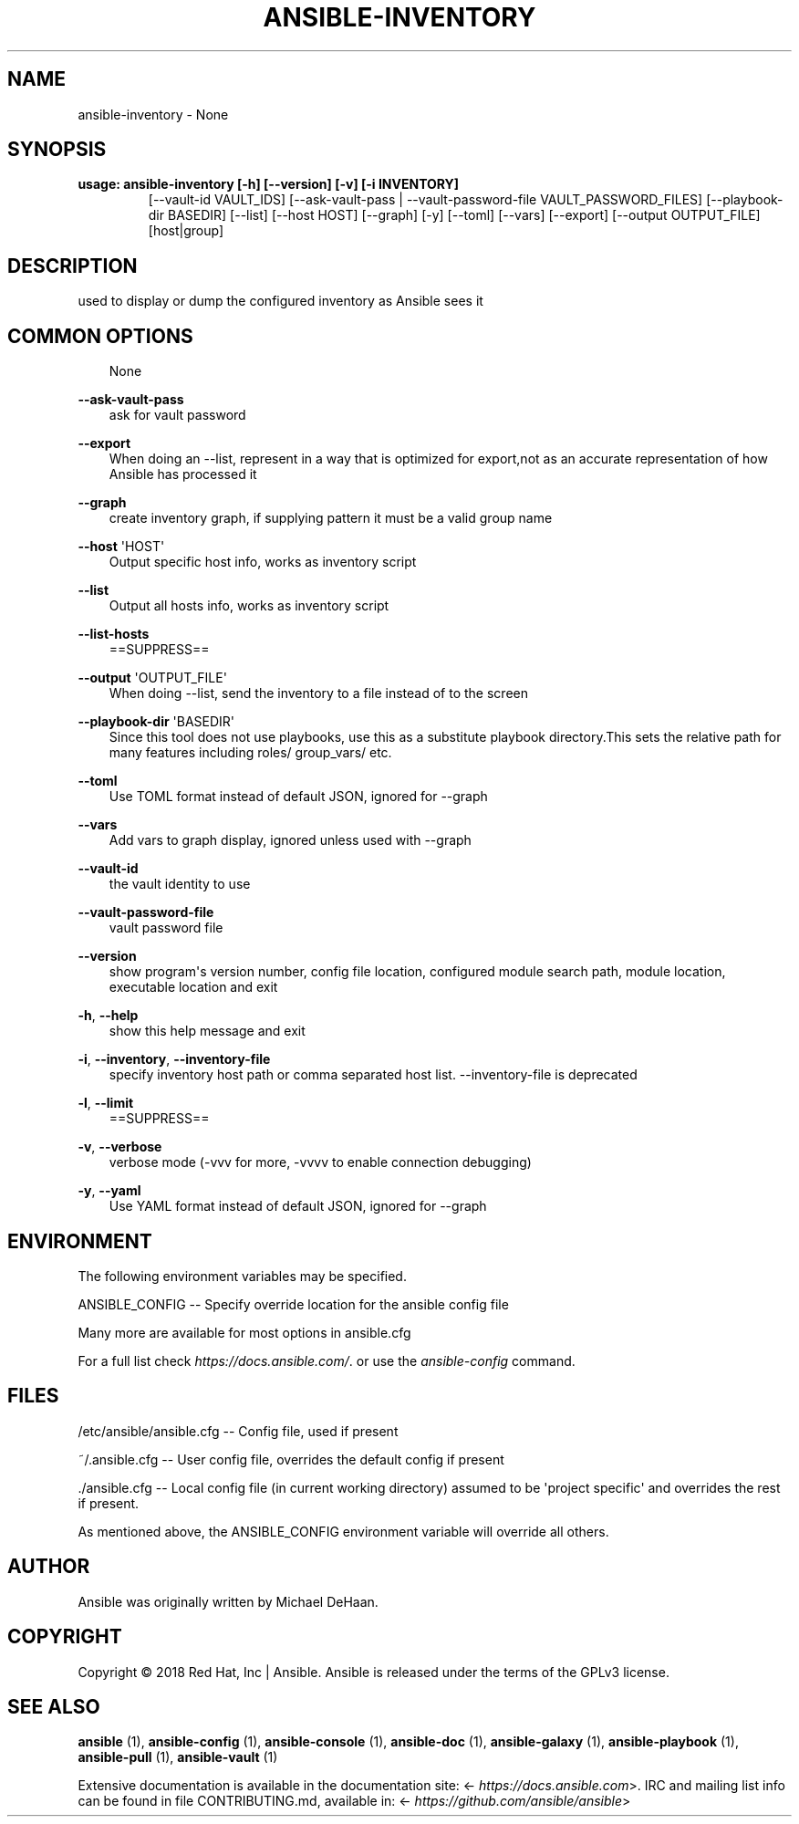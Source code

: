 .\" Man page generated from reStructuredText.
.
.TH ANSIBLE-INVENTORY 1 "" "Ansible 2.9.3" "System administration commands"
.SH NAME
ansible-inventory \- None
.
.nr rst2man-indent-level 0
.
.de1 rstReportMargin
\\$1 \\n[an-margin]
level \\n[rst2man-indent-level]
level margin: \\n[rst2man-indent\\n[rst2man-indent-level]]
-
\\n[rst2man-indent0]
\\n[rst2man-indent1]
\\n[rst2man-indent2]
..
.de1 INDENT
.\" .rstReportMargin pre:
. RS \\$1
. nr rst2man-indent\\n[rst2man-indent-level] \\n[an-margin]
. nr rst2man-indent-level +1
.\" .rstReportMargin post:
..
.de UNINDENT
. RE
.\" indent \\n[an-margin]
.\" old: \\n[rst2man-indent\\n[rst2man-indent-level]]
.nr rst2man-indent-level -1
.\" new: \\n[rst2man-indent\\n[rst2man-indent-level]]
.in \\n[rst2man-indent\\n[rst2man-indent-level]]u
..
.SH SYNOPSIS
.INDENT 0.0
.TP
.B usage: ansible\-inventory [\-h] [\-\-version] [\-v] [\-i INVENTORY]
[\-\-vault\-id VAULT_IDS]
[\-\-ask\-vault\-pass | \-\-vault\-password\-file VAULT_PASSWORD_FILES]
[\-\-playbook\-dir BASEDIR] [\-\-list] [\-\-host HOST]
[\-\-graph] [\-y] [\-\-toml] [\-\-vars] [\-\-export]
[\-\-output OUTPUT_FILE]
[host|group]
.UNINDENT
.SH DESCRIPTION
.sp
used to display or dump the configured inventory as Ansible sees it
.SH COMMON OPTIONS
.INDENT 0.0
.INDENT 3.5
None
.UNINDENT
.UNINDENT
.sp
\fB\-\-ask\-vault\-pass\fP
.INDENT 0.0
.INDENT 3.5
ask for vault password
.UNINDENT
.UNINDENT
.sp
\fB\-\-export\fP
.INDENT 0.0
.INDENT 3.5
When doing an \-\-list, represent in a way that is optimized for export,not as an accurate representation of how Ansible has processed it
.UNINDENT
.UNINDENT
.sp
\fB\-\-graph\fP
.INDENT 0.0
.INDENT 3.5
create inventory graph, if supplying pattern it must be a valid group name
.UNINDENT
.UNINDENT
.sp
\fB\-\-host\fP \(aqHOST\(aq
.INDENT 0.0
.INDENT 3.5
Output specific host info, works as inventory script
.UNINDENT
.UNINDENT
.sp
\fB\-\-list\fP
.INDENT 0.0
.INDENT 3.5
Output all hosts info, works as inventory script
.UNINDENT
.UNINDENT
.sp
\fB\-\-list\-hosts\fP
.INDENT 0.0
.INDENT 3.5
==SUPPRESS==
.UNINDENT
.UNINDENT
.sp
\fB\-\-output\fP \(aqOUTPUT_FILE\(aq
.INDENT 0.0
.INDENT 3.5
When doing \-\-list, send the inventory to a file instead of to the screen
.UNINDENT
.UNINDENT
.sp
\fB\-\-playbook\-dir\fP \(aqBASEDIR\(aq
.INDENT 0.0
.INDENT 3.5
Since this tool does not use playbooks, use this as a substitute playbook directory.This sets the relative path for many features including roles/ group_vars/ etc.
.UNINDENT
.UNINDENT
.sp
\fB\-\-toml\fP
.INDENT 0.0
.INDENT 3.5
Use TOML format instead of default JSON, ignored for \-\-graph
.UNINDENT
.UNINDENT
.sp
\fB\-\-vars\fP
.INDENT 0.0
.INDENT 3.5
Add vars to graph display, ignored unless used with \-\-graph
.UNINDENT
.UNINDENT
.sp
\fB\-\-vault\-id\fP
.INDENT 0.0
.INDENT 3.5
the vault identity to use
.UNINDENT
.UNINDENT
.sp
\fB\-\-vault\-password\-file\fP
.INDENT 0.0
.INDENT 3.5
vault password file
.UNINDENT
.UNINDENT
.sp
\fB\-\-version\fP
.INDENT 0.0
.INDENT 3.5
show program\(aqs version number, config file location, configured module search path, module location, executable location and exit
.UNINDENT
.UNINDENT
.sp
\fB\-h\fP, \fB\-\-help\fP
.INDENT 0.0
.INDENT 3.5
show this help message and exit
.UNINDENT
.UNINDENT
.sp
\fB\-i\fP, \fB\-\-inventory\fP, \fB\-\-inventory\-file\fP
.INDENT 0.0
.INDENT 3.5
specify inventory host path or comma separated host list. \-\-inventory\-file is deprecated
.UNINDENT
.UNINDENT
.sp
\fB\-l\fP, \fB\-\-limit\fP
.INDENT 0.0
.INDENT 3.5
==SUPPRESS==
.UNINDENT
.UNINDENT
.sp
\fB\-v\fP, \fB\-\-verbose\fP
.INDENT 0.0
.INDENT 3.5
verbose mode (\-vvv for more, \-vvvv to enable connection debugging)
.UNINDENT
.UNINDENT
.sp
\fB\-y\fP, \fB\-\-yaml\fP
.INDENT 0.0
.INDENT 3.5
Use YAML format instead of default JSON, ignored for \-\-graph
.UNINDENT
.UNINDENT
.SH ENVIRONMENT
.sp
The following environment variables may be specified.
.sp
ANSIBLE_CONFIG \-\- Specify override location for the ansible config file
.sp
Many more are available for most options in ansible.cfg
.sp
For a full list check \fI\%https://docs.ansible.com/\fP\&. or use the \fIansible\-config\fP command.
.SH FILES
.sp
/etc/ansible/ansible.cfg \-\- Config file, used if present
.sp
~/.ansible.cfg \-\- User config file, overrides the default config if present
.sp
\&./ansible.cfg \-\- Local config file (in current working directory) assumed to be \(aqproject specific\(aq and overrides the rest if present.
.sp
As mentioned above, the ANSIBLE_CONFIG environment variable will override all others.
.SH AUTHOR
.sp
Ansible was originally written by Michael DeHaan.
.SH COPYRIGHT
.sp
Copyright © 2018 Red Hat, Inc | Ansible.
Ansible is released under the terms of the GPLv3 license.
.SH SEE ALSO
.sp
\fBansible\fP (1), \fBansible\-config\fP (1), \fBansible\-console\fP (1), \fBansible\-doc\fP (1), \fBansible\-galaxy\fP (1), \fBansible\-playbook\fP (1), \fBansible\-pull\fP (1), \fBansible\-vault\fP (1)
.sp
Extensive documentation is available in the documentation site:
<\fI\%https://docs.ansible.com\fP>.
IRC and mailing list info can be found in file CONTRIBUTING.md,
available in: <\fI\%https://github.com/ansible/ansible\fP>
.\" Generated by docutils manpage writer.
.
